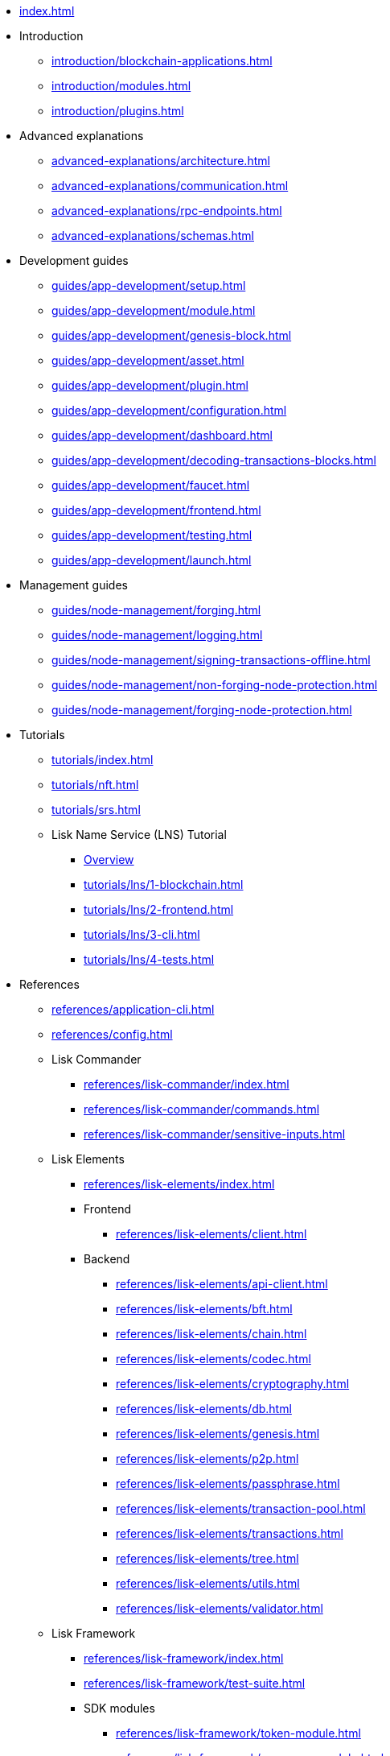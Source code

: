 * xref:index.adoc[]
* Introduction
** xref:introduction/blockchain-applications.adoc[]
** xref:introduction/modules.adoc[]
** xref:introduction/plugins.adoc[]
* Advanced explanations
** xref:advanced-explanations/architecture.adoc[]
** xref:advanced-explanations/communication.adoc[]
** xref:advanced-explanations/rpc-endpoints.adoc[]
** xref:advanced-explanations/schemas.adoc[]
* Development guides
** xref:guides/app-development/setup.adoc[]
** xref:guides/app-development/module.adoc[]
** xref:guides/app-development/genesis-block.adoc[]
** xref:guides/app-development/asset.adoc[]
** xref:guides/app-development/plugin.adoc[]
** xref:guides/app-development/configuration.adoc[]
** xref:guides/app-development/dashboard.adoc[]
** xref:guides/app-development/decoding-transactions-blocks.adoc[]
** xref:guides/app-development/faucet.adoc[]
** xref:guides/app-development/frontend.adoc[]
** xref:guides/app-development/testing.adoc[]
** xref:guides/app-development/launch.adoc[]
* Management guides
** xref:guides/node-management/forging.adoc[]
** xref:guides/node-management/logging.adoc[]
** xref:guides/node-management/signing-transactions-offline.adoc[]
** xref:guides/node-management/non-forging-node-protection.adoc[]
** xref:guides/node-management/forging-node-protection.adoc[]
* Tutorials
** xref:tutorials/index.adoc[]
** xref:tutorials/nft.adoc[]
** xref:tutorials/srs.adoc[]
** Lisk Name Service (LNS) Tutorial
*** xref:tutorials/lns/index.adoc[Overview]
*** xref:tutorials/lns/1-blockchain.adoc[]
*** xref:tutorials/lns/2-frontend.adoc[]
*** xref:tutorials/lns/3-cli.adoc[]
*** xref:tutorials/lns/4-tests.adoc[]
* References
** xref:references/application-cli.adoc[]
** xref:references/config.adoc[]
** Lisk Commander
*** xref:references/lisk-commander/index.adoc[]
*** xref:references/lisk-commander/commands.adoc[]
*** xref:references/lisk-commander/sensitive-inputs.adoc[]
** Lisk Elements
*** xref:references/lisk-elements/index.adoc[]
*** Frontend
**** xref:references/lisk-elements/client.adoc[]
*** Backend
**** xref:references/lisk-elements/api-client.adoc[]
**** xref:references/lisk-elements/bft.adoc[]
**** xref:references/lisk-elements/chain.adoc[]
**** xref:references/lisk-elements/codec.adoc[]
**** xref:references/lisk-elements/cryptography.adoc[]
**** xref:references/lisk-elements/db.adoc[]
**** xref:references/lisk-elements/genesis.adoc[]
**** xref:references/lisk-elements/p2p.adoc[]
**** xref:references/lisk-elements/passphrase.adoc[]
**** xref:references/lisk-elements/transaction-pool.adoc[]
**** xref:references/lisk-elements/transactions.adoc[]
**** xref:references/lisk-elements/tree.adoc[]
**** xref:references/lisk-elements/utils.adoc[]
**** xref:references/lisk-elements/validator.adoc[]
** Lisk Framework
*** xref:references/lisk-framework/index.adoc[]
*** xref:references/lisk-framework/test-suite.adoc[]
*** SDK modules
****  xref:references/lisk-framework/token-module.adoc[]
****  xref:references/lisk-framework/sequence-module.adoc[]
****  xref:references/lisk-framework/keys-module.adoc[]
****  xref:references/lisk-framework/dpos-module.adoc[]
*** SDK plugins
****  xref:references/lisk-framework/http-api-plugin.adoc[]
****  xref:references/lisk-framework/dashboard-plugin.adoc[]
****  xref:references/lisk-framework/faucet-plugin.adoc[]
****  xref:references/lisk-framework/forger-plugin.adoc[]
****  xref:references/lisk-framework/report-misbehavior-plugin.adoc[]
****  xref:references/lisk-framework/monitor-plugin.adoc[]
* xref:glossary.adoc[]

